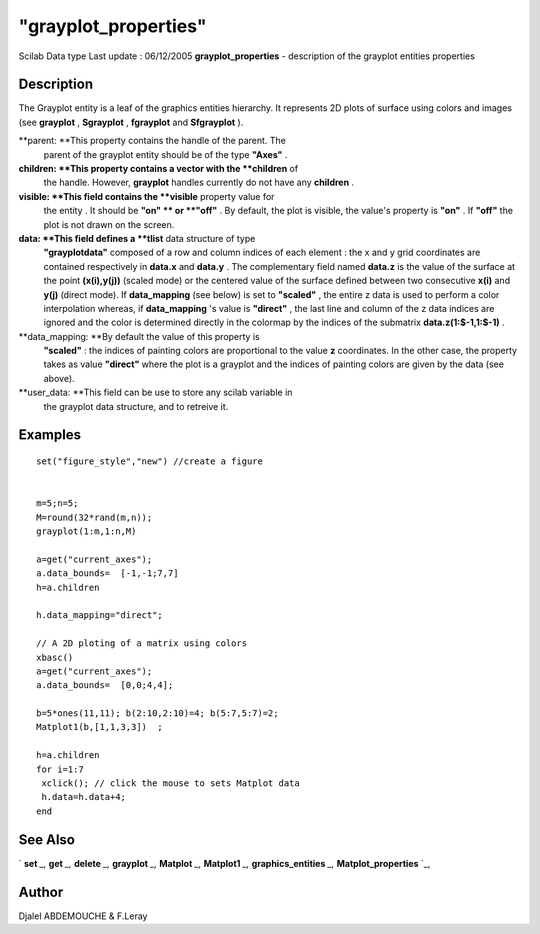 ====
"grayplot_properties"
====

Scilab Data type Last update : 06/12/2005
**grayplot_properties** - description of the grayplot entities
properties



Description
~~~~~~~~~~~

The Grayplot entity is a leaf of the graphics entities hierarchy. It
represents 2D plots of surface using colors and images (see
**grayplot** , **Sgrayplot** , **fgrayplot** and **Sfgrayplot** ).

**parent: **This property contains the handle of the parent. The
  parent of the grayplot entity should be of the type **"Axes"** .
**children: **This property contains a vector with the **children** of
  the handle. However, **grayplot** handles currently do not have any
  **children** .
**visible: **This field contains the **visible** property value for
  the entity . It should be **"on" ** or **"off"** . By default, the
  plot is visible, the value's property is **"on"** . If **"off"** the
  plot is not drawn on the screen.
**data: **This field defines a **tlist** data structure of type
  **"grayplotdata"** composed of a row and column indices of each
  element : the x and y grid coordinates are contained respectively in
  **data.x** and **data.y** . The complementary field named **data.z**
  is the value of the surface at the point **(x(i),y(j))** (scaled mode)
  or the centered value of the surface defined between two consecutive
  **x(i)** and **y(j)** (direct mode). If **data_mapping** (see below)
  is set to **"scaled"** , the entire z data is used to perform a color
  interpolation whereas, if **data_mapping** 's value is **"direct"** ,
  the last line and column of the z data indices are ignored and the
  color is determined directly in the colormap by the indices of the
  submatrix **data.z(1:$-1,1:$-1)** .
**data_mapping: **By default the value of this property is
  **"scaled"** : the indices of painting colors are proportional to the
  value **z** coordinates. In the other case, the property takes as
  value **"direct"** where the plot is a grayplot and the indices of
  painting colors are given by the data (see above).
**user_data: **This field can be use to store any scilab variable in
  the grayplot data structure, and to retreive it.




Examples
~~~~~~~~


::

    
    
       set("figure_style","new") //create a figure
    
    
       m=5;n=5;
       M=round(32*rand(m,n));
       grayplot(1:m,1:n,M)
    
       a=get("current_axes");
       a.data_bounds=  [-1,-1;7,7]
       h=a.children
    
       h.data_mapping="direct";
       
       // A 2D ploting of a matrix using colors 
       xbasc()
       a=get("current_axes");
       a.data_bounds=  [0,0;4,4];
      
       b=5*ones(11,11); b(2:10,2:10)=4; b(5:7,5:7)=2;
       Matplot1(b,[1,1,3,3])  ;
      
       h=a.children
       for i=1:7
        xclick(); // click the mouse to sets Matplot data
        h.data=h.data+4;
       end
       
    
     
      




See Also
~~~~~~~~

` **set** `_,` **get** `_,` **delete** `_,` **grayplot** `_,`
**Matplot** `_,` **Matplot1** `_,` **graphics_entities** `_,`
**Matplot_properties** `_,



Author
~~~~~~

Djalel ABDEMOUCHE & F.Leray

.. _
      : ://./graphics/graphics_entities.htm
.. _
      : ://./graphics/set.htm
.. _
      : ://./graphics/Matplot1.htm
.. _
      : ://./graphics/Matplot.htm
.. _
      : ://./graphics/grayplot.htm
.. _
      : ://./graphics/Matplot_properties.htm
.. _
      : ://./graphics/get.htm
.. _
      : ://./graphics/delete.htm


